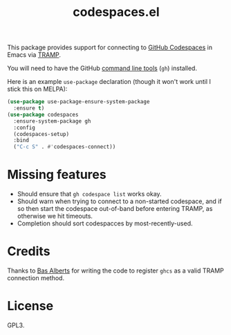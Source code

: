 #+TITLE: codespaces.el

This package provides support for connecting to [[https://github.com/features/codespaces][GitHub Codespaces]] in Emacs via [[https://www.gnu.org/software/tramp/][TRAMP]].

You will need to have the GitHub [[https://cli.github.com][command line tools]] (~gh~) installed.

Here is an example ~use-package~ declaration (though it won't work until I stick this on MELPA):

#+begin_src emacs-lisp
  (use-package use-package-ensure-system-package
    :ensure t)
  (use-package codespaces
    :ensure-system-package gh
    :config
    (codespaces-setup)
    :bind
    ("C-c S" . #'codespaces-connect))
#+end_src

* Missing features

- Should ensure that ~gh codespace list~ works okay.
- Should warn when trying to connect to a non-started codespace, and if so then start the codespace out-of-band before entering TRAMP, as otherwise we hit timeouts.
- Completion should sort codespacces by most-recently-used.

* Credits

Thanks to [[https://github.com/anticomputer][Bas Alberts]] for writing the code to register ~ghcs~ as a valid TRAMP connection method.

* License

GPL3.
